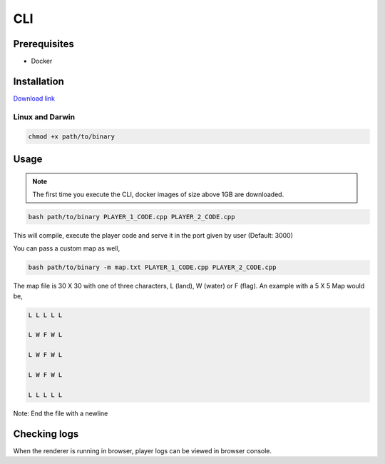 CLI
========

.. Hello, and welcome to the player documentation for Code Character!

.. Code Character is a strategy programming game where you control troops in a turn-based game with code you write -
.. in our favorite language C++ :)

.. Let’s get started with a quick tutorial on how to get started.


Prerequisites
-------------------
- Docker


Installation
-------------------

`Download link <https://code.pragyan.org/binaries/>`_

Linux and Darwin
^^^^^^^^^^^^^^^^^^
.. code-block:: bash

	chmod +x path/to/binary


Usage
-------------------

.. note :: The first time you execute the CLI, docker images of size above 1GB are downloaded.

.. code-block:: cpp

	bash path/to/binary PLAYER_1_CODE.cpp PLAYER_2_CODE.cpp

This will compile, execute the player code and serve it in the port given by user (Default: 3000)

You can pass a custom map as well,

.. code-block:: cpp

	bash path/to/binary -m map.txt PLAYER_1_CODE.cpp PLAYER_2_CODE.cpp

The map file is 30 X 30 with one of three characters, L (land), W (water) or F (flag).
An example with a 5 X 5 Map would be,

.. code-block:: cpp

	L L L L L

	L W F W L

	L W F W L

	L W F W L

	L L L L L

Note: End the file with a newline

Checking logs
-------------------

When the renderer is running in browser, player logs can be viewed in browser console.

